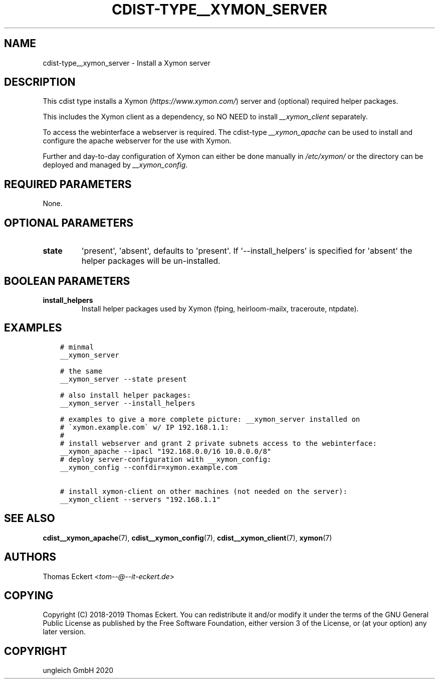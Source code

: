 .\" Man page generated from reStructuredText.
.
.TH "CDIST-TYPE__XYMON_SERVER" "7" "Feb 28, 2021" "6.9.5" "cdist"
.
.nr rst2man-indent-level 0
.
.de1 rstReportMargin
\\$1 \\n[an-margin]
level \\n[rst2man-indent-level]
level margin: \\n[rst2man-indent\\n[rst2man-indent-level]]
-
\\n[rst2man-indent0]
\\n[rst2man-indent1]
\\n[rst2man-indent2]
..
.de1 INDENT
.\" .rstReportMargin pre:
. RS \\$1
. nr rst2man-indent\\n[rst2man-indent-level] \\n[an-margin]
. nr rst2man-indent-level +1
.\" .rstReportMargin post:
..
.de UNINDENT
. RE
.\" indent \\n[an-margin]
.\" old: \\n[rst2man-indent\\n[rst2man-indent-level]]
.nr rst2man-indent-level -1
.\" new: \\n[rst2man-indent\\n[rst2man-indent-level]]
.in \\n[rst2man-indent\\n[rst2man-indent-level]]u
..
.SH NAME
.sp
cdist\-type__xymon_server \- Install a Xymon server
.SH DESCRIPTION
.sp
This cdist type installs a Xymon (\fI\%https://www.xymon.com/\fP) server and (optional)
required helper packages.
.sp
This includes the Xymon client as a dependency, so NO NEED to install
\fI__xymon_client\fP separately.
.sp
To access the webinterface a webserver is required.  The cdist\-type
\fI__xymon_apache\fP can be used to install and configure the apache webserver for
the use with Xymon.
.sp
Further and day\-to\-day configuration of Xymon can either be done manually in
\fI/etc/xymon/\fP or the directory can be deployed and managed by \fI__xymon_config\fP\&.
.SH REQUIRED PARAMETERS
.sp
None.
.SH OPTIONAL PARAMETERS
.INDENT 0.0
.TP
.B state
\(aqpresent\(aq, \(aqabsent\(aq, defaults to \(aqpresent\(aq. If \(aq\-\-install_helpers\(aq is
specified for \(aqabsent\(aq the helper packages will be un\-installed.
.UNINDENT
.SH BOOLEAN PARAMETERS
.INDENT 0.0
.TP
.B install_helpers
Install helper packages used by Xymon (fping, heirloom\-mailx, traceroute,
ntpdate).
.UNINDENT
.SH EXAMPLES
.INDENT 0.0
.INDENT 3.5
.sp
.nf
.ft C
# minmal
__xymon_server

# the same
__xymon_server \-\-state present

# also install helper packages:
__xymon_server \-\-install_helpers

# examples to give a more complete picture: __xymon_server installed on
# \(gaxymon.example.com\(ga w/ IP 192.168.1.1:
#
# install webserver and grant 2 private subnets access to the webinterface:
__xymon_apache \-\-ipacl "192.168.0.0/16 10.0.0.0/8"
# deploy server\-configuration with __xymon_config:
__xymon_config \-\-confdir=xymon.example.com

# install xymon\-client on other machines (not needed on the server):
__xymon_client \-\-servers "192.168.1.1"
.ft P
.fi
.UNINDENT
.UNINDENT
.SH SEE ALSO
.sp
\fBcdist__xymon_apache\fP(7), \fBcdist__xymon_config\fP(7),
\fBcdist__xymon_client\fP(7), \fBxymon\fP(7)
.SH AUTHORS
.sp
Thomas Eckert <\fI\%tom\-\-@\-\-it\-eckert.de\fP>
.SH COPYING
.sp
Copyright (C) 2018\-2019 Thomas Eckert. You can redistribute it
and/or modify it under the terms of the GNU General Public License as
published by the Free Software Foundation, either version 3 of the
License, or (at your option) any later version.
.SH COPYRIGHT
ungleich GmbH 2020
.\" Generated by docutils manpage writer.
.
